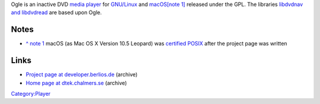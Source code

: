 .. raw:: mediawiki

   {{Wikipedia|Ogle DVD Player}}

Ogle is an inactive DVD `media player <media_player>`__ for `GNU/Linux <GNU/Linux>`__ and `macOS <macOS>`__\ \ :sup:`\ `\ `[note 1] <#note1>`__\ :sup:`\ ` released under the GPL. The libraries `libdvdnav and libdvdread <libdvdnav_and_libdvdread>`__ are based upon Ogle.

Notes
-----

.. raw:: html

   <div class="plainlist">

-  \ `^ note 1 <#note1_backlink>`__ macOS (as Mac OS X Version 10.5 Leopard) was `certified POSIX <https://www.opengroup.org/openbrand/register/brand3555.htm>`__ after the project page was written

.. raw:: html

   </div>

Links
-----

-  `Project page at developer.berlios.de <https://web.archive.org/web/20050207044022/http://developer.berlios.de/projects/ogle/>`__ (archive)
-  `Home page at dtek.chalmers.se <https://web.archive.org/web/20050206092316/http://www.dtek.chalmers.se/groups/dvd/>`__ (archive)

`Category:Player <Category:Player>`__
